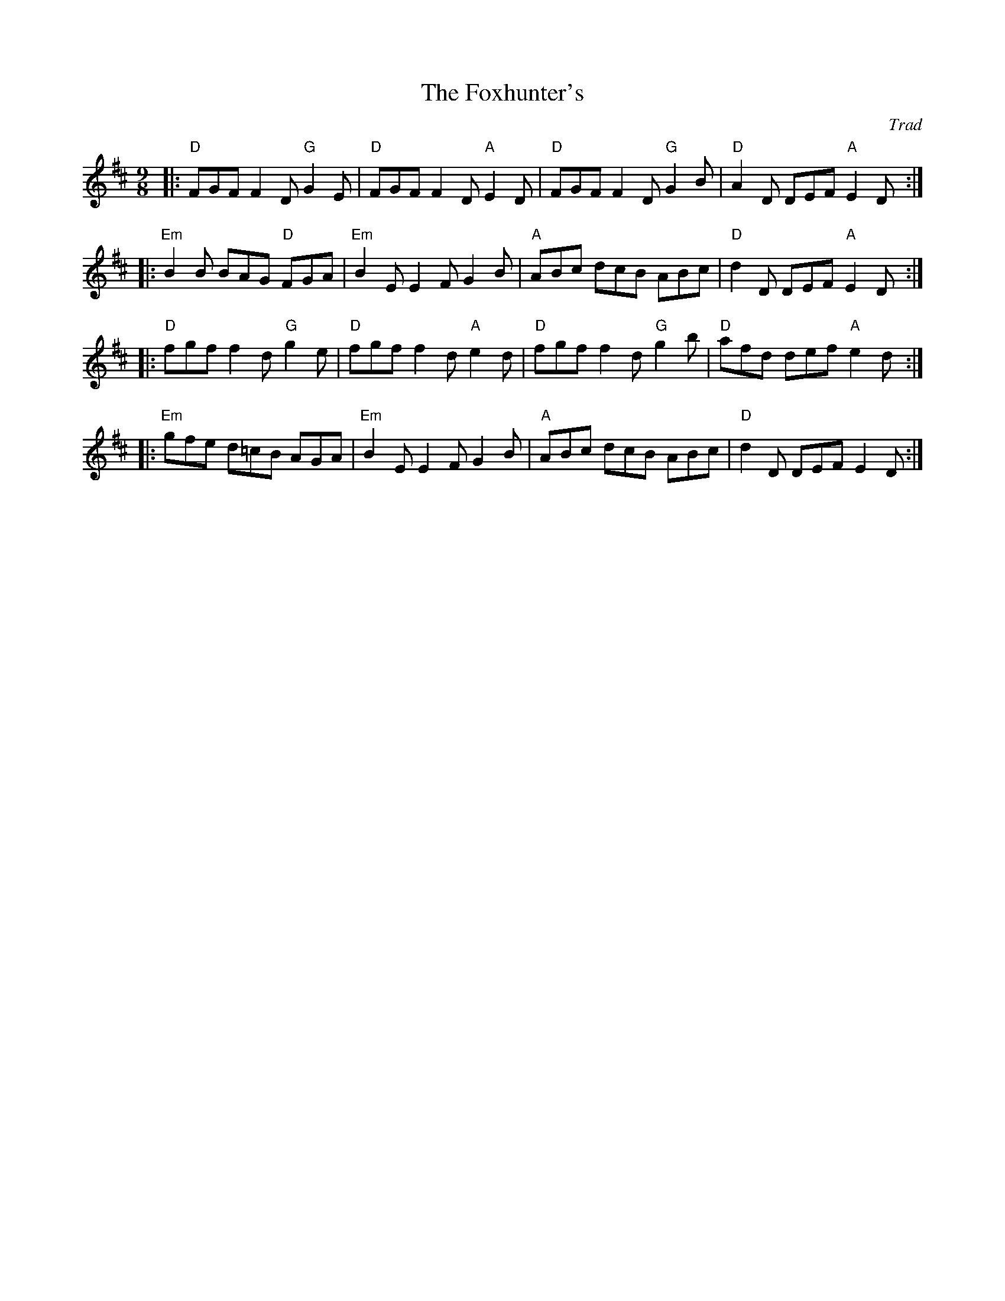 X: 1
T: Foxhunter's, The
C: Trad
R: Slip jig
M: 9/8
L: 1/8
K: Dmaj
Z: ABC transcription by Verge Roller
r: 32
|: "D" FGF F2 D "G" G2 E | "D" FGF F2  D "A" E2 D | "D" FGF F2 D "G" G2 B | "D" A2 D DEF "A" E2 D :|
|: "Em" B2 B BAG "D" FGA | "Em" B2 E E2 F G2 B | "A" ABc dcB ABc | "D" d2 D DEF "A" E2 D :|
|: "D" fgf f2  d "G" g2 e | "D" fgf f2 d "A" e2 d | "D" fgf f2 d "G" g2 b | "D" afd def "A" e2 d :|
|: "Em" gfe d=cB AGA | "Em" B2 E E2 F G2 B | "A" ABc dcB ABc | "D" d2 D DEF E2 D :|
